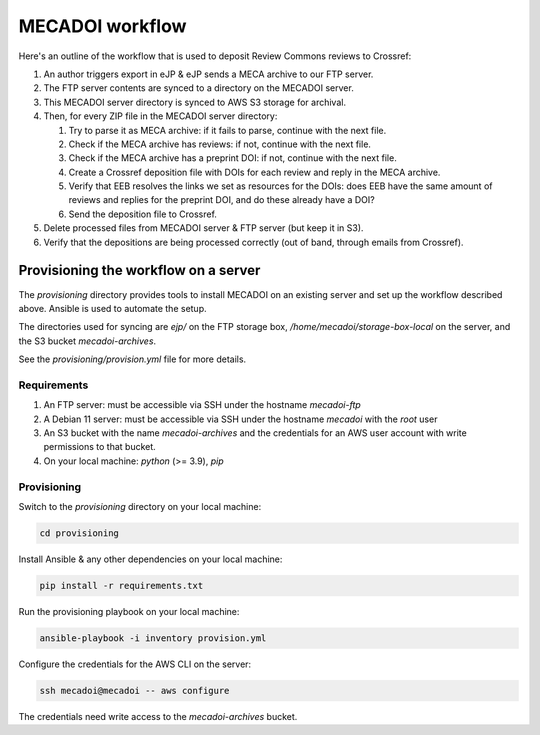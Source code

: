 MECADOI workflow
================

Here's an outline of the workflow that is used to deposit Review Commons reviews to Crossref:

#. An author triggers export in eJP & eJP sends a MECA archive to our FTP server.
#. The FTP server contents are synced to a directory on the  MECADOI server.
#. This MECADOI server directory is synced to AWS S3 storage for archival.
#. Then, for every ZIP file in the MECADOI server directory:

   #. Try to parse it as MECA archive: if it fails to parse, continue with the next file.
   #. Check if the MECA archive has reviews: if not, continue with the next file.
   #. Check if the MECA archive has a preprint DOI: if not, continue with the next file.
   #. Create a Crossref deposition file with DOIs for each review and reply in the MECA archive.
   #. Verify that EEB resolves the links we set as resources for the DOIs: does EEB have the same amount of reviews and replies for the preprint DOI, and do these already have a DOI?
   #. Send the deposition file to Crossref.

#. Delete processed files from MECADOI server & FTP server (but keep it in S3).
#. Verify that the depositions are being processed correctly (out of band, through emails from Crossref).

Provisioning the workflow on a server
-------------------------------------

The `provisioning` directory provides tools to install MECADOI on an existing server and set up the workflow described above. Ansible is used to automate the setup.

The directories used for syncing are `ejp/` on the FTP storage box, `/home/mecadoi/storage-box-local` on the server, and the S3 bucket `mecadoi-archives`.

See the `provisioning/provision.yml` file for more details.

Requirements
^^^^^^^^^^^^

#. An FTP server: must be accessible via SSH under the hostname `mecadoi-ftp`
#. A Debian 11 server: must be accessible via SSH under the hostname `mecadoi` with the `root` user
#. An S3 bucket with the name `mecadoi-archives` and the credentials for an AWS user account with write permissions to that bucket.
#. On your local machine: `python` (>= 3.9), `pip`

Provisioning
^^^^^^^^^^^^

Switch to the `provisioning` directory on your local machine:

.. code-block:: bash

    cd provisioning

Install Ansible & any other dependencies on your local machine:

.. code-block:: bash

    pip install -r requirements.txt

Run the provisioning playbook on your local machine:

.. code-block:: bash

    ansible-playbook -i inventory provision.yml

Configure the credentials for the AWS CLI on the server:

.. code-block:: bash

    ssh mecadoi@mecadoi -- aws configure

The credentials need write access to the `mecadoi-archives` bucket.
